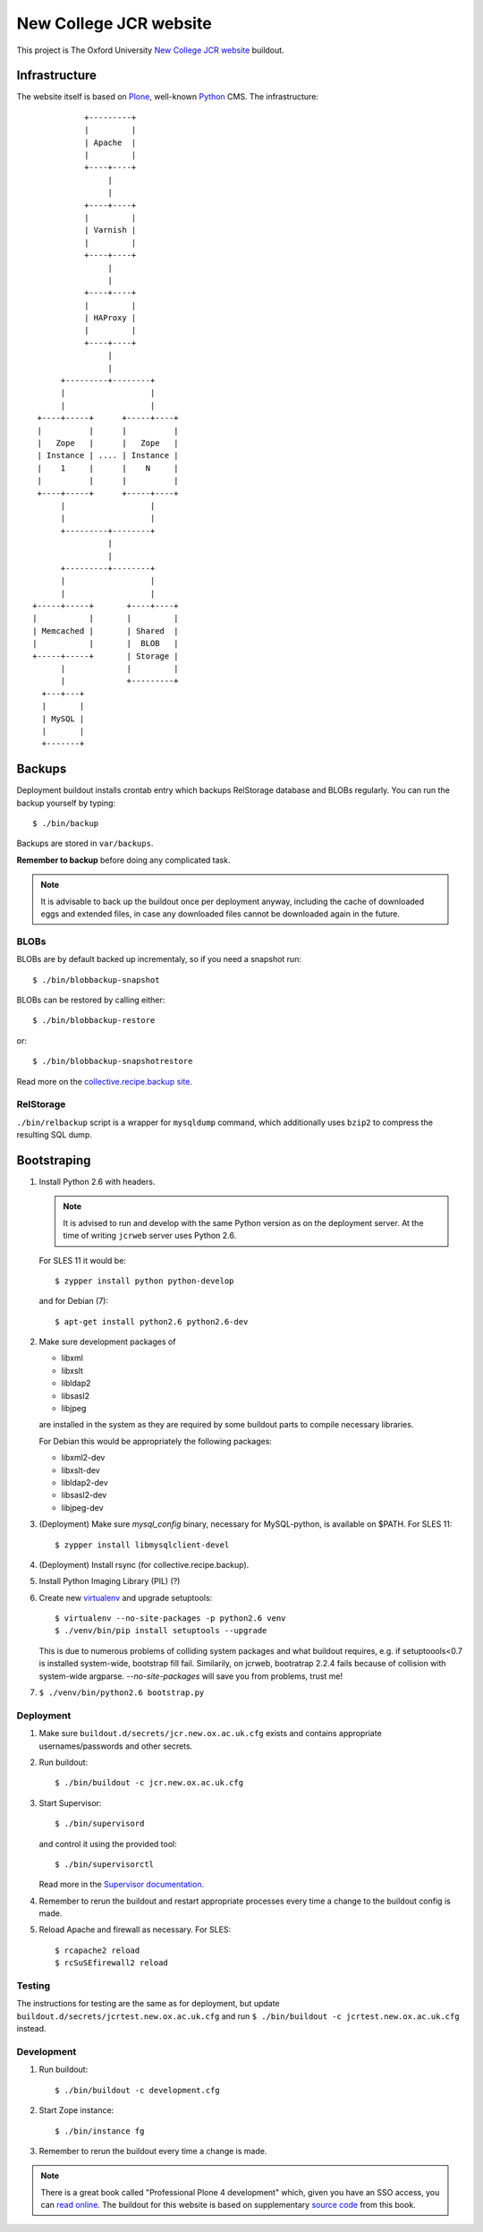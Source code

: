 =======================
New College JCR website
=======================

This project is The Oxford University `New College JCR website
<http://jcr.new.ox.ac.uk>`_ buildout.


Infrastructure
==============

The website itself is based on `Plone <http://plone.org/>`_,
well-known `Python <http://python.org/>`_ CMS. The infrastructure::

                         +---------+
                         |         |
                         | Apache  |
                         |         |
                         +----+----+
                              |
                              |
                         +----+----+
                         |         |
                         | Varnish |
                         |         |
                         +----+----+
                              |
                              |
                         +----+----+
                         |         |
                         | HAProxy |
                         |         |
                         +----+----+
                              |
                              |
                    +---------+--------+
                    |                  |
                    |                  |
               +----+-----+      +-----+----+
               |          |      |          |
               |   Zope   |      |   Zope   |
               | Instance | .... | Instance |
               |    1     |      |    N     |
               |          |      |          |
               +----+-----+      +-----+----+
                    |                  |
                    |                  |
                    +---------+--------+
                              |
                              |
                    +---------+--------+
                    |                  |
                    |                  |
              +-----+-----+       +----+----+
              |           |       |         |
              | Memcached |       | Shared  |
              |           |       |  BLOB   |
              +-----+-----+       | Storage |
                    |             |         |
                    |             +---------+
                +---+---+
                |       |
                | MySQL |
                |       |
                +-------+


Backups
=======

Deployment buildout installs crontab entry which backups
RelStorage database and BLOBs regularly. You can run the backup
yourself by typing::

    $ ./bin/backup

Backups are stored in ``var/backups``.

**Remember to backup** before doing any complicated task.

.. note:: It is advisable to back up the buildout once per
          deployment anyway, including the cache of downloaded
          eggs and extended files, in case any downloaded files
          cannot be downloaded again in the future.


BLOBs
-----

BLOBs are by default backed up incrementaly, so if you need a snapshot run::

    $ ./bin/blobbackup-snapshot

BLOBs can be restored by calling either::

    $ ./bin/blobbackup-restore

or::

    $ ./bin/blobbackup-snapshotrestore

Read more on the `collective.recipe.backup site
<https://pypi.python.org/pypi/collective.recipe.backup>`_.


RelStorage
----------

``./bin/relbackup`` script is a wrapper for ``mysqldump`` command,
which additionally uses ``bzip2`` to compress the resulting SQL dump.


Bootstraping
============

#. Install Python 2.6 with headers.

   .. note:: It is advised to run and develop with the same Python
             version as on the deployment server. At the time of
             writing ``jcrweb`` server uses Python 2.6.

   For SLES 11 it would be::

       $ zypper install python python-develop

   and for Debian (7)::

       $ apt-get install python2.6 python2.6-dev

#. Make sure development packages of

   - libxml
   - libxslt
   - libldap2
   - libsasl2
   - libjpeg

   are installed in the system as they are required by some buildout
   parts to compile necessary libraries.

   For Debian this would be appropriately the following packages:

   - libxml2-dev
   - libxslt-dev
   - libldap2-dev
   - libsasl2-dev
   - libjpeg-dev

#. (Deployment) Make sure `mysql_config` binary, necessary for
   MySQL-python, is available on $PATH. For SLES 11::

     $ zypper install libmysqlclient-devel

#. (Deployment) Install rsync (for collective.recipe.backup).

#. Install Python Imaging Library (PIL) (?)

#. Create new `virtualenv <https://pypi.python.org/pypi/virtualenv>`_
   and upgrade setuptools::

     $ virtualenv --no-site-packages -p python2.6 venv
     $ ./venv/bin/pip install setuptools --upgrade

   This is due to numerous problems of colliding system packages and
   what buildout requires, e.g. if setuptoools<0.7 is installed
   system-wide, bootstrap fill fail. Similarily, on jcrweb, bootratrap
   2.2.4 fails because of collision with system-wide
   argparse. `--no-site-packages` will save you from problems, trust
   me!

#. ``$ ./venv/bin/python2.6 bootstrap.py``


Deployment
----------

#. Make sure ``buildout.d/secrets/jcr.new.ox.ac.uk.cfg`` exists
   and contains appropriate usernames/passwords and other secrets.

#. Run buildout::

     $ ./bin/buildout -c jcr.new.ox.ac.uk.cfg

#. Start Supervisor::

     $ ./bin/supervisord

   and control it using the provided tool::

     $ ./bin/supervisorctl

   Read more in the `Supervisor documentation <http://supervisord.org/>`_.

#. Remember to rerun the buildout and restart appropriate processes
   every time a change to the buildout config is made.

#. Reload Apache and firewall as necessary. For SLES::

     $ rcapache2 reload
     $ rcSuSEfirewall2 reload


Testing
-------

The instructions for testing are the same as for deployment,
but update ``buildout.d/secrets/jcrtest.new.ox.ac.uk.cfg`` and
run ``$ ./bin/buildout -c jcrtest.new.ox.ac.uk.cfg`` instead.


Development
-----------

#. Run buildout::

       $ ./bin/buildout -c development.cfg

#. Start Zope instance::

       $ ./bin/instance fg

#. Remember to rerun the buildout every time a change is made.

.. note:: There is a great book called "Professional Plone 4 development"
          which, given you have an SSO access, you can `read online
          <http://www.ebrary.com/landing/site/bodleian/index-bodleian.jsp?Docid=10496813>`_.
          The buildout for this website is based on supplementary
          `source code <https://github.com/optilude/optilux/tree/chapter-18>`_
          from this book.
